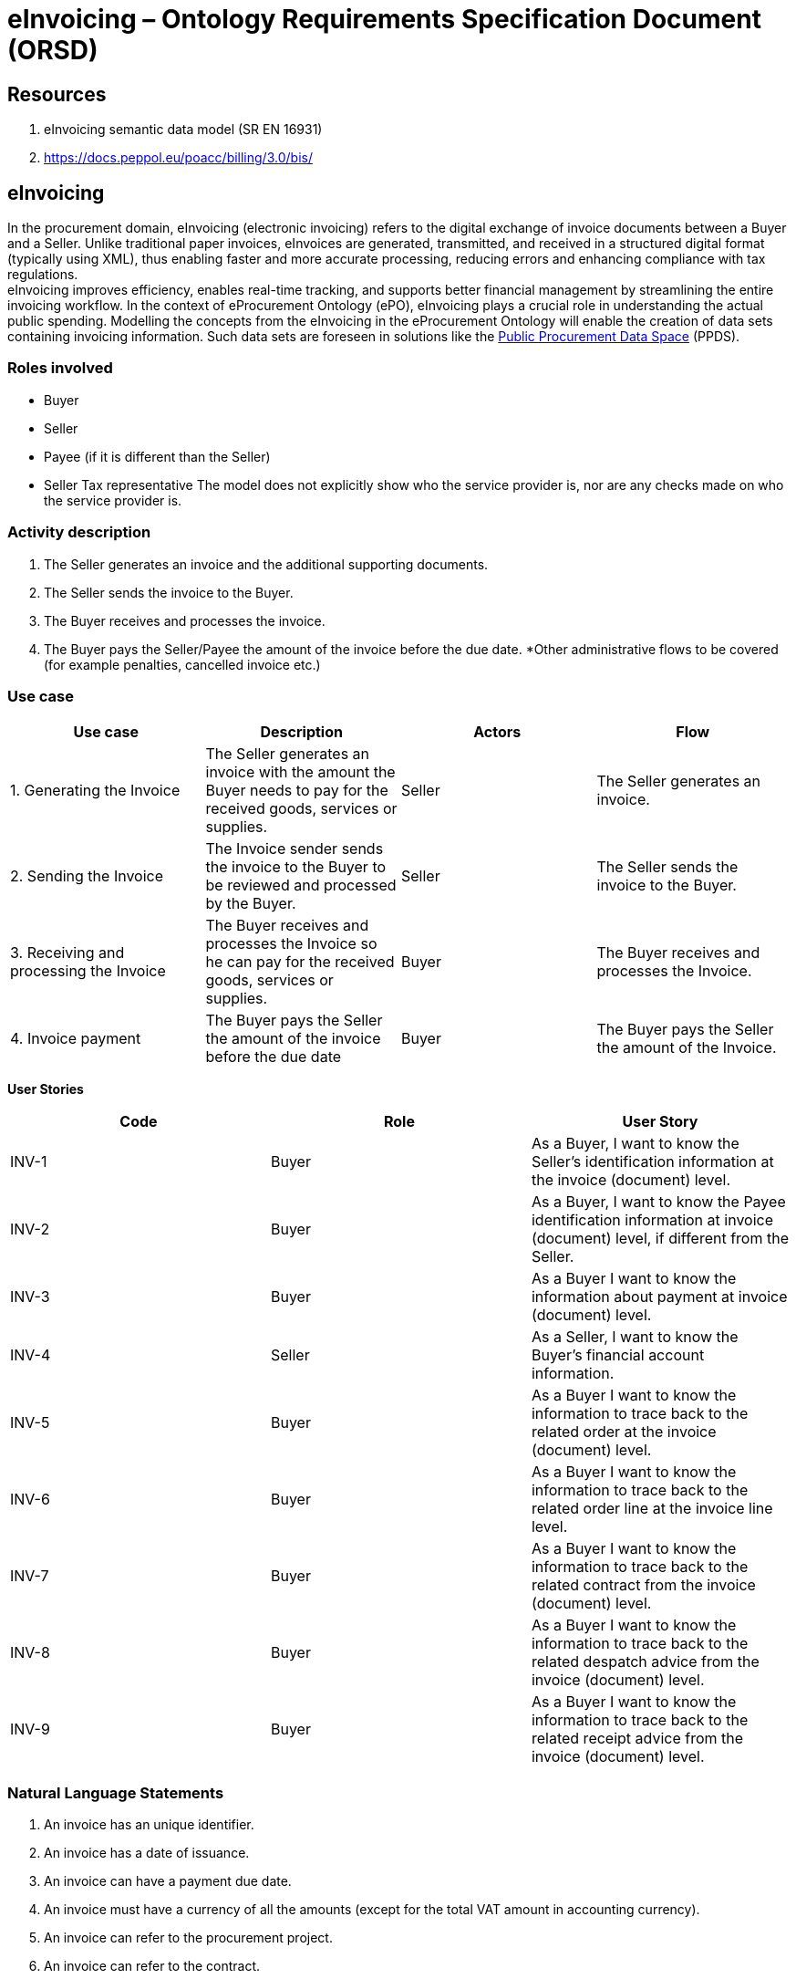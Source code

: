 = *eInvoicing – Ontology Requirements Specification Document (ORSD)*

== *Resources*

. eInvoicing semantic data model (SR EN 16931)
. https://docs.peppol.eu/poacc/billing/3.0/bis/[https://docs.peppol.eu/poacc/billing/3.0/bis/]

== *eInvoicing*   +
In the procurement domain, eInvoicing (electronic invoicing) refers to the digital exchange of invoice documents between a Buyer and a Seller. Unlike traditional paper invoices, eInvoices are generated, transmitted, and received in a structured digital format (typically using XML), thus enabling faster and more accurate processing, reducing errors and enhancing compliance with tax regulations.   +
eInvoicing improves efficiency, enables real-time tracking, and supports better financial management by streamlining the entire invoicing workflow.  In the context of eProcurement Ontology (ePO), eInvoicing plays a crucial role in understanding the actual public spending. Modelling the concepts from the eInvoicing in the eProcurement Ontology will enable the creation of data sets containing invoicing information. Such data sets are foreseen in solutions like the https://single-market-economy.ec.europa.eu/single-market/public-procurement/digital-procurement/public-procurement-data-space-ppds_en[Public Procurement Data Space] (PPDS).

=== *Roles involved*

* Buyer
* Seller
* Payee (if it is different than the Seller)
* Seller Tax representative
The model does not explicitly show who the service provider is, nor are any checks made on who the service provider is.

=== *Activity description*

. The Seller generates an invoice and the additional supporting documents.
. The Seller sends the invoice to the Buyer.
. The Buyer receives and processes the invoice.
. The Buyer pays the Seller/Payee the amount of the invoice before the due date.
*Other administrative flows to be covered (for example penalties, cancelled invoice etc.)

=== *Use case*
|===
|*Use case* |*Description* |*Actors* |*Flow*

|1. Generating the Invoice |The Seller generates an invoice with the amount the Buyer needs to pay for the received goods, services or supplies. |Seller |The Seller generates an invoice.
|2. Sending the Invoice |The Invoice sender sends the invoice to the Buyer to be reviewed and processed by the Buyer. |Seller |The Seller sends the invoice to the Buyer.
|3. Receiving and processing the Invoice |The Buyer receives and processes the Invoice so he can pay for the received goods, services or supplies. |Buyer |The Buyer receives and processes the Invoice.
|4. Invoice payment |The Buyer pays the Seller the amount of the invoice before the due date |Buyer |The Buyer pays the Seller the amount of the Invoice.
|===


*User Stories*
|===
|*Code* |*Role*  |*User Story*

|INV-1 |Buyer |As a Buyer, I want to know the Seller's identification information at the invoice (document) level.
|INV-2 |Buyer |As a Buyer, I want to know the Payee identification information at invoice (document) level, if different from the Seller.
|INV-3 |Buyer |As a Buyer I want to know the information about payment at invoice (document) level.
|INV-4 |Seller |As a Seller, I want to know the Buyer's financial account information.
|INV-5 |Buyer |As a Buyer I want to know the information to trace back to the related order at the invoice (document) level.
|INV-6 |Buyer |As a Buyer I want to know the information to trace back to the related order line at the invoice line level.
|INV-7 |Buyer |As a Buyer I want to know the information to trace back to the related contract from the invoice (document) level.
|INV-8 |Buyer |As a Buyer I want to know the information to trace back to the related despatch advice from the invoice (document) level.
|INV-9 |Buyer |As a Buyer I want to know the information to trace back to the related receipt advice from the invoice (document) level.
|===

=== *Natural Language Statements*


. An invoice has an unique identifier.
. An invoice has a date of issuance.
. An invoice can have a payment due date.
. An invoice must have a currency of all the amounts (except for the total VAT amount in accounting currency).
. An invoice can refer to the procurement project.
. An invoice can refer to the contract.
. An invoice can refer to an order.
. An invoice can refer to a despatch advice.
. An invoice can refer to a receipt advice.
. An invoice can refer to a lot.
. An invoice can have a textual note.
. An invoice can have payment terms.
. An invoice can refer to previous invoices.
. An invoice has to specify information about the Seller.
. An invoice has to specify information about the address of the Seller.
. An invoice can specify the contact point information of the Seller.
. An invoice has to specify information about the Buyer.
. An invoice has to specify information about the address of the Buyer.
. An invoice can specify the contact point information of the Buyer.
. An invoice can specify information about the Payee, if different than the Seller.
. An invoice can specify information about the Seller's tax representative.
. An invoice can specify information about where and when the goods and services invoiced are delivered.
. An invoice can specify information about it's delivery period.
. An invoice can specify information about the address to which goods and services invoiced were or are delivered.
. An invoice can specify the payment instructions.
. An invoice can specify the credit transfer payments.
. An invoice can specify information about a card used for payment contemporaneous with invoice issuance.
. An invoice can specify a direct debit.
. An invoice can specify information about allowances applicable to the Invoice as a whole.
. An invoice can specify information about charges and taxes other than VAT, applicable to the invoice as a whole.
. An invoice has to specify the monetary totals for the invoice.
. An invoice has to specify information about VAT breakdown by different categories, rates and exemption reasons.
. An invoice may refer to one or many additional supporting documents.
. An invoice has to refer to one or many invoice lines.
. An invoice line may specify information about it's delivery period.
. An invoice line may specify information about allowances applicable to the Invoice as a whole.
. An invoice line may specify information about charges and taxes other than VAT, applicable to the invoice as a whole.
. An invoice line has to specify information about the price applied for the goods and services invoiced on the invoice line.
. An invoice line has to specify information about the VAT applicable for the goods and services invoiced on the invoice line.
. An invoice line has to specify information about the goods and services invoiced on the invoice line.
. An invoice line may provide information about properties of the goods and services invoiced.


